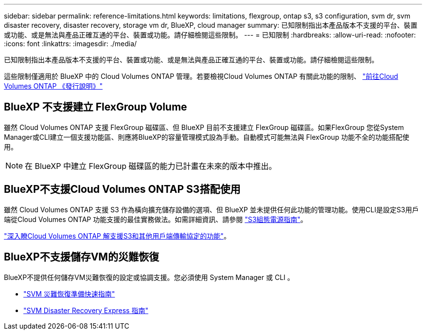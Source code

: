 ---
sidebar: sidebar 
permalink: reference-limitations.html 
keywords: limitations, flexgroup, ontap s3, s3 configuration, svm dr, svm disaster recovery, disaster recovery, storage vm dr, BlueXP, cloud manager 
summary: 已知限制指出本產品版本不支援的平台、裝置或功能、或是無法與產品正確互通的平台、裝置或功能。請仔細檢閱這些限制。 
---
= 已知限制
:hardbreaks:
:allow-uri-read: 
:nofooter: 
:icons: font
:linkattrs: 
:imagesdir: ./media/


[role="lead"]
已知限制指出本產品版本不支援的平台、裝置或功能、或是無法與產品正確互通的平台、裝置或功能。請仔細檢閱這些限制。

這些限制僅適用於 BlueXP 中的 Cloud Volumes ONTAP 管理。若要檢視Cloud Volumes ONTAP 有關此功能的限制、 https://docs.netapp.com/us-en/cloud-volumes-ontap-relnotes/reference-limitations.html["前往Cloud Volumes ONTAP 《發行說明》"^]



== BlueXP 不支援建立 FlexGroup Volume

雖然 Cloud Volumes ONTAP 支援 FlexGroup 磁碟區、但 BlueXP 目前不支援建立 FlexGroup 磁碟區。如果FlexGroup 您從System Manager或CLI建立一個支援功能區、則應將BlueXP的容量管理模式設為手動。自動模式可能無法與 FlexGroup 功能不全的功能搭配使用。


NOTE: 在 BlueXP 中建立 FlexGroup 磁碟區的能力已計畫在未來的版本中推出。



== BlueXP不支援Cloud Volumes ONTAP S3搭配使用

雖然 Cloud Volumes ONTAP 支援 S3 作為橫向擴充儲存設備的選項、但 BlueXP 並未提供任何此功能的管理功能。使用CLI是設定S3用戶端從Cloud Volumes ONTAP 功能支援的最佳實務做法。如需詳細資訊、請參閱 http://docs.netapp.com/ontap-9/topic/com.netapp.doc.pow-s3-cg/home.html["S3組態電源指南"^]。

link:concept-client-protocols.html["深入瞭Cloud Volumes ONTAP 解支援S3和其他用戶端傳輸協定的功能"]。



== BlueXP不支援儲存VM的災難恢復

BlueXP不提供任何儲存VM災難恢復的設定或協調支援。您必須使用 System Manager 或 CLI 。

* https://library.netapp.com/ecm/ecm_get_file/ECMLP2839856["SVM 災難恢復準備快速指南"^]
* https://library.netapp.com/ecm/ecm_get_file/ECMLP2839857["SVM Disaster Recovery Express 指南"^]

